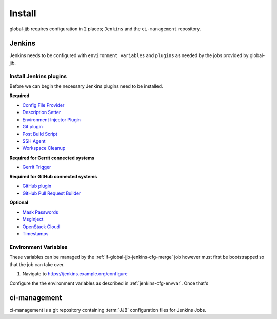 #######
Install
#######

global-jjb requires configuration in 2 places; ``Jenkins`` and the
``ci-management`` repository.

Jenkins
=======

Jenkins needs to be configured with ``environment variables`` and ``plugins``
as needed by the jobs provided by global-jjb.

Install Jenkins plugins
-----------------------

Before we can begin the necessary Jenkins plugins need to be installed.

**Required**

- `Config File Provider <https://plugins.jenkins.io/config-file-provider>`_
- `Description Setter <https://plugins.jenkins.io/description-setter>`_
- `Environment Injector Plugin <https://plugins.jenkins.io/envinject>`_
- `Git plugin <https://plugins.jenkins.io/git>`_
- `Post Build Script <https://plugins.jenkins.io/postbuildscript>`_
- `SSH Agent <https://plugins.jenkins.io/ssh-agent>`_
- `Workspace Cleanup <https://plugins.jenkins.io/ws-cleanup>`_

**Required for Gerrit connected systems**

- `Gerrit Trigger <https://plugins.jenkins.io/gerrit-trigger>`_

**Required for GitHub connected systems**

- `GitHub plugin <https://plugins.jenkins.io/github>`_
- `GitHub Pull Request Builder <https://plugins.jenkins.io/ghprb>`_

**Optional**

- `Mask Passwords <https://plugins.jenkins.io/mask-passwords>`_
- `MsgInject <https://plugins.jenkins.io/msginject>`_
- `OpenStack Cloud <https://plugins.jenkins.io/openstack-cloud>`_
- `Timestamps <https://plugins.jenkins.io/timestamper>`_


Environment Variables
---------------------

These variables can be managed by the :ref:`lf-global-jjb-jenkins-cfg-merge`
job however must first be bootstrapped so that the job can take over.

#. Navigate to https://jenkins.example.org/configure

Configure the the environment variables as described in
:ref:`jenkins-cfg-envvar`. Once that's


ci-management
=============

ci-management is a git repository containing :term:`JJB` configuration files
for Jenkins Jobs.
